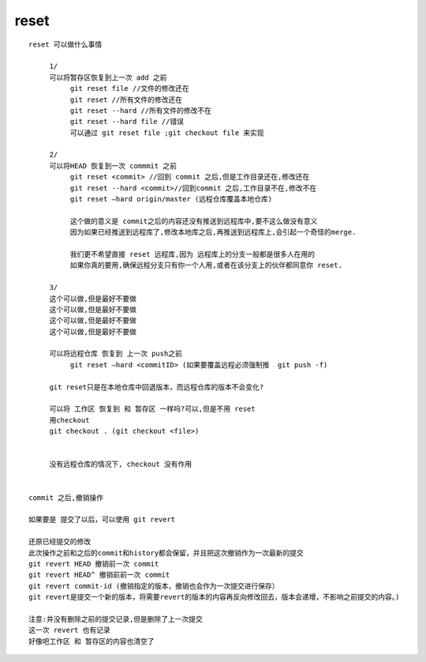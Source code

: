 reset
======


::

     reset 可以做什么事情

          1/
          可以将暂存区恢复到上一次 add 之前
               git reset file //文件的修改还在
               git reset //所有文件的修改还在
               git reset --hard //所有文件的修改不在
               git reset --hard file //错误
               可以通过 git reset file ;git checkout file 来实现
          
          2/
          可以将HEAD 恢复到一次 commmit 之前
               git reset <commit> //回到 commit 之后,但是工作目录还在,修改还在
               git reset --hard <commit>//回到commit 之后,工作目录不在,修改不在
               git reset –hard origin/master (远程仓库覆盖本地仓库)

               这个做的意义是 commit之后的内容还没有推送到远程库中,要不这么做没有意义
               因为如果已经推送到远程库了,修改本地库之后,再推送到远程库上,会引起一个奇怪的merge.

               我们更不希望直接 reset 远程库,因为 远程库上的分支一般都是很多人在用的
               如果你真的要用,确保远程分支只有你一个人用,或者在该分支上的伙伴都同意你 reset.

          3/
          这个可以做,但是最好不要做
          这个可以做,但是最好不要做
          这个可以做,但是最好不要做
          这个可以做,但是最好不要做

          可以将远程仓库 恢复到 上一次 push之前
               git reset –hard <commitID> (如果要覆盖远程必须强制推  git push -f)

          git reset只是在本地仓库中回退版本，而远程仓库的版本不会变化?

          可以将 工作区 恢复到 和 暂存区 一样吗?可以,但是不用 reset
          用checkout
          git checkout . (git checkout <file>)


          没有远程仓库的情况下, checkout 没有作用


     commit 之后,撤销操作

     如果要是 提交了以后，可以使用 git revert

     还原已经提交的修改 
     此次操作之前和之后的commit和history都会保留，并且把这次撤销作为一次最新的提交 
     git revert HEAD 撤销前一次 commit 
     git revert HEAD^ 撤销前前一次 commit 
     git revert commit-id (撤销指定的版本，撤销也会作为一次提交进行保存） 
     git revert是提交一个新的版本，将需要revert的版本的内容再反向修改回去，版本会递增，不影响之前提交的内容。)

     注意:并没有删除之前的提交记录,但是删除了上一次提交
     这一次 revert 也有记录
     好像吧工作区 和 暂存区的内容也清空了
